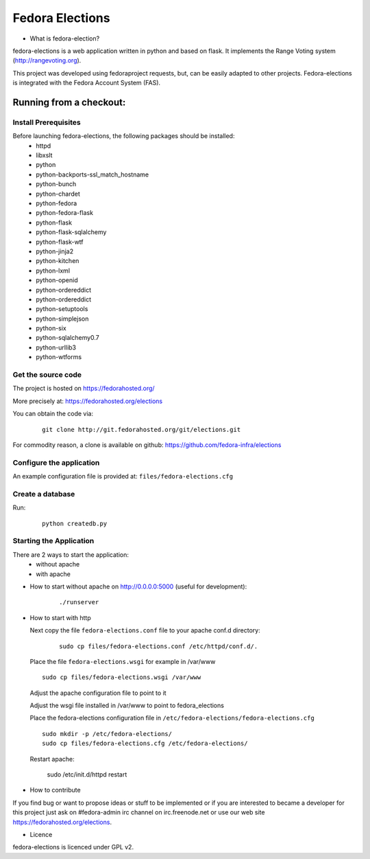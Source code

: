 ================
Fedora Elections
================

* What is fedora-election?

fedora-elections is a web application written in python and based on flask.
It implements the Range Voting system (http://rangevoting.org).

This project was developed using fedoraproject requests, but, can be easily
adapted to other projects.  Fedora-elections is integrated with the Fedora
Account System (FAS).


Running from a checkout:
========================

Install Prerequisites
---------------------
Before launching fedora-elections, the following packages should be installed:
 - httpd
 - libxslt
 - python
 - python-backports-ssl_match_hostname
 - python-bunch
 - python-chardet
 - python-fedora
 - python-fedora-flask
 - python-flask
 - python-flask-sqlalchemy
 - python-flask-wtf
 - python-jinja2
 - python-kitchen
 - python-lxml
 - python-openid
 - python-ordereddict
 - python-ordereddict
 - python-setuptools
 - python-simplejson
 - python-six
 - python-sqlalchemy0.7
 - python-urllib3
 - python-wtforms


Get the source code
-------------------
The project is hosted on https://fedorahosted.org/

More precisely at: https://fedorahosted.org/elections

You can obtain the code via:

  ::

    git clone http://git.fedorahosted.org/git/elections.git

For commodity reason, a clone is available on github:
https://github.com/fedora-infra/elections


Configure the application
-------------------------
An example configuration file is provided at: ``files/fedora-elections.cfg``


Create a database
-----------------
Run:

  ::

      python createdb.py


Starting the Application
------------------------

There are 2 ways to start the application:
   * without apache
   * with apache


* How to start without apache on http://0.0.0.0:5000 (useful for development):

   ::

    ./runserver


* How to start with http

  Next copy the file ``fedora-elections.conf`` file to your apache conf.d
  directory:

    ::

      sudo cp files/fedora-elections.conf /etc/httpd/conf.d/.

  Place the file ``fedora-elections.wsgi`` for example in /var/www

  ::

      sudo cp files/fedora-elections.wsgi /var/www

  Adjust the apache configuration file to point to it

  Adjust the wsgi file installed in /var/www to point to fedora_elections


  Place the fedora-elections configuration file in
  ``/etc/fedora-elections/fedora-elections.cfg``

  ::

    sudo mkdir -p /etc/fedora-elections/
    sudo cp files/fedora-elections.cfg /etc/fedora-elections/

  Restart apache:

    sudo /etc/init.d/httpd  restart

* How to contribute

If you find bug or want to propose ideas or stuff to be implemented or if
you are interested to became a developer for this project just
ask on #fedora-admin irc channel on irc.freenode.net or use our
web site https://fedorahosted.org/elections.

* Licence

fedora-elections is licenced under GPL v2.
